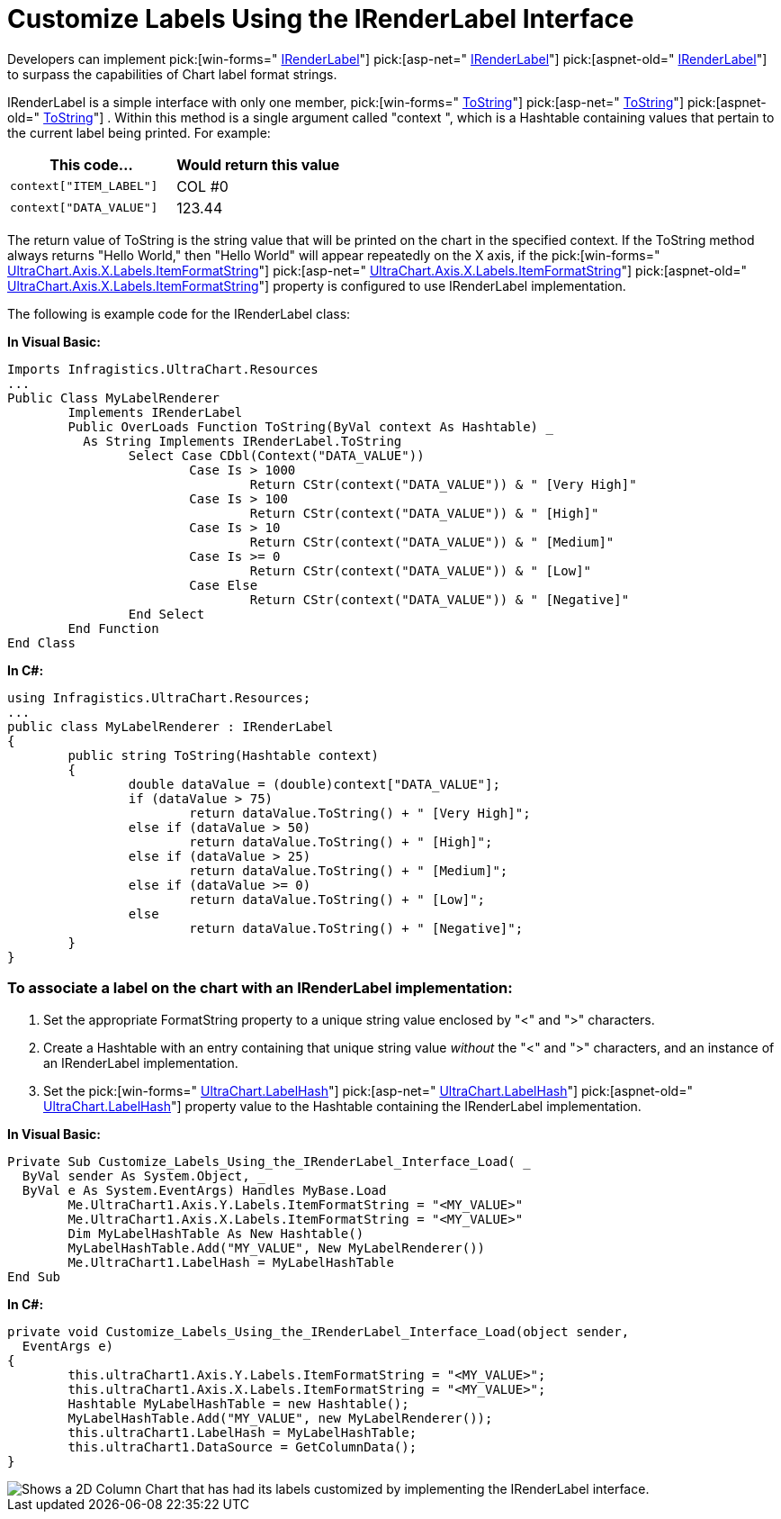 ﻿////

|metadata|
{
    "name": "chart-customize-labels-using-the-irenderlabel-interface",
    "controlName": ["{WawChartName}"],
    "tags": [],
    "guid": "{E5957F14-3CED-428A-B384-EA6EBD48006A}",  
    "buildFlags": [],
    "createdOn": "0001-01-01T00:00:00Z"
}
|metadata|
////

= Customize Labels Using the IRenderLabel Interface

Developers can implement  pick:[win-forms=" link:infragistics4.win.ultrawinchart.v{ProductVersion}~infragistics.ultrachart.resources.irenderlabel.html[IRenderLabel]"]  pick:[asp-net=" link:infragistics4.webui.ultrawebchart.v{ProductVersion}~infragistics.ultrachart.resources.irenderlabel.html[IRenderLabel]"]  pick:[aspnet-old=" link:infragistics4.webui.ultrawebchart.v{ProductVersion}~infragistics.ultrachart.resources.irenderlabel.html[IRenderLabel]"]  to surpass the capabilities of Chart label format strings.

IRenderLabel is a simple interface with only one member,  pick:[win-forms=" link:infragistics4.win.ultrawinchart.v{ProductVersion}~infragistics.ultrachart.resources.irenderlabel~tostring.html[ToString]"]  pick:[asp-net=" link:infragistics4.webui.ultrawebchart.v{ProductVersion}~infragistics.ultrachart.resources.irenderlabel~tostring.html[ToString]"]  pick:[aspnet-old=" link:infragistics4.webui.ultrawebchart.v{ProductVersion}~infragistics.ultrachart.resources.irenderlabel~tostring.html[ToString]"] . Within this method is a single argument called "context ", which is a Hashtable containing values that pertain to the current label being printed. For example:

[options="header", cols="a,a"]
|====
|This code...|Would return this value

|---- 
context["ITEM_LABEL"]
----
|COL #0

|---- 
context["DATA_VALUE"]
----
|123.44

|====

The return value of ToString is the string value that will be printed on the chart in the specified context. If the ToString method always returns "Hello World," then "Hello World" will appear repeatedly on the X axis, if the  pick:[win-forms=" link:infragistics4.win.ultrawinchart.v{ProductVersion}~infragistics.ultrachart.resources.appearance.axislabelappearance~itemformatstring.html[UltraChart.Axis.X.Labels.ItemFormatString]"]  pick:[asp-net=" link:infragistics4.webui.ultrawebchart.v{ProductVersion}~infragistics.ultrachart.resources.appearance.axislabelappearance~itemformatstring.html[UltraChart.Axis.X.Labels.ItemFormatString]"]  pick:[aspnet-old=" link:infragistics4.webui.ultrawebchart.v{ProductVersion}~infragistics.ultrachart.resources.appearance.axislabelappearance~itemformatstring.html[UltraChart.Axis.X.Labels.ItemFormatString]"]  property is configured to use IRenderLabel implementation.

The following is example code for the IRenderLabel class:

*In Visual Basic:*

----
Imports Infragistics.UltraChart.Resources
...
Public Class MyLabelRenderer
	Implements IRenderLabel
	Public OverLoads Function ToString(ByVal context As Hashtable) _
	  As String Implements IRenderLabel.ToString
		Select Case CDbl(Context("DATA_VALUE"))
			Case Is > 1000
				Return CStr(context("DATA_VALUE")) & " [Very High]"
			Case Is > 100
				Return CStr(context("DATA_VALUE")) & " [High]"
			Case Is > 10
				Return CStr(context("DATA_VALUE")) & " [Medium]"
			Case Is >= 0
				Return CStr(context("DATA_VALUE")) & " [Low]"
			Case Else
				Return CStr(context("DATA_VALUE")) & " [Negative]"
		End Select
	End Function
End Class
----

*In C#:*

----
using Infragistics.UltraChart.Resources;
...
public class MyLabelRenderer : IRenderLabel
{
	public string ToString(Hashtable context)
	{
		double dataValue = (double)context["DATA_VALUE"];
		if (dataValue > 75)
			return dataValue.ToString() + " [Very High]";
		else if (dataValue > 50)
			return dataValue.ToString() + " [High]";
		else if (dataValue > 25)
			return dataValue.ToString() + " [Medium]";
		else if (dataValue >= 0)
			return dataValue.ToString() + " [Low]";
		else		
			return dataValue.ToString() + " [Negative]";
	}
}
----

=== To associate a label on the chart with an IRenderLabel implementation:

[start=1]
. Set the appropriate FormatString property to a unique string value enclosed by "<" and ">" characters.
[start=2]
. Create a Hashtable with an entry containing that unique string value  _without_  the "<" and ">" characters, and an instance of an IRenderLabel implementation.
[start=3]
. Set the  pick:[win-forms=" link:infragistics4.win.ultrawinchart.v{ProductVersion}~infragistics.win.ultrawinchart.ultrachart~labelhash.html[UltraChart.LabelHash]"]  pick:[asp-net=" link:infragistics4.webui.ultrawebchart.v{ProductVersion}~infragistics.webui.ultrawebchart.ultrachart~labelhash.html[UltraChart.LabelHash]"]  pick:[aspnet-old=" link:infragistics4.webui.ultrawebchart.v{ProductVersion}~infragistics.webui.ultrawebchart.ultrachart~labelhash.html[UltraChart.LabelHash]"]  property value to the Hashtable containing the IRenderLabel implementation.

*In Visual Basic:*

----
Private Sub Customize_Labels_Using_the_IRenderLabel_Interface_Load( _
  ByVal sender As System.Object, _
  ByVal e As System.EventArgs) Handles MyBase.Load
	Me.UltraChart1.Axis.Y.Labels.ItemFormatString = "<MY_VALUE>"
	Me.UltraChart1.Axis.X.Labels.ItemFormatString = "<MY_VALUE>"
	Dim MyLabelHashTable As New Hashtable()
	MyLabelHashTable.Add("MY_VALUE", New MyLabelRenderer())
	Me.UltraChart1.LabelHash = MyLabelHashTable
End Sub
----

*In C#:*

----
private void Customize_Labels_Using_the_IRenderLabel_Interface_Load(object sender, 
  EventArgs e)
{
	this.ultraChart1.Axis.Y.Labels.ItemFormatString = "<MY_VALUE>";
	this.ultraChart1.Axis.X.Labels.ItemFormatString = "<MY_VALUE>";
	Hashtable MyLabelHashTable = new Hashtable();
	MyLabelHashTable.Add("MY_VALUE", new MyLabelRenderer());
	this.ultraChart1.LabelHash = MyLabelHashTable;
	this.ultraChart1.DataSource = GetColumnData();
}
----

image::Images\Chart_Customize_Labels_Using_the_IRenderLabel_Interface_01.png[Shows a 2D Column Chart that has had its labels customized by implementing the IRenderLabel interface.]